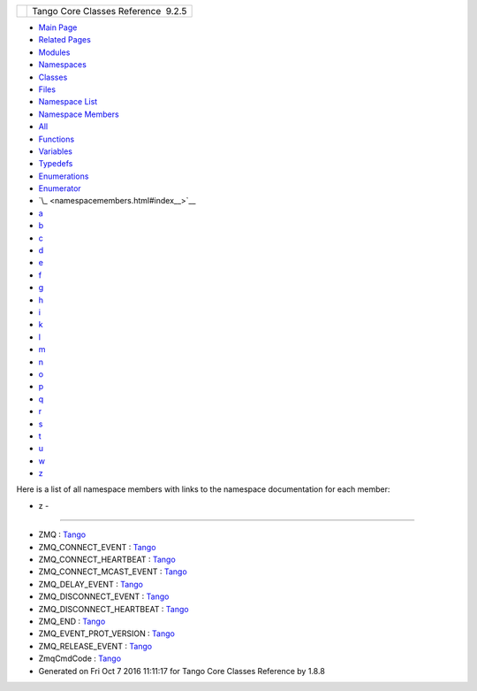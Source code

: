 +----------+---------------------------------------+
| |Logo|   | Tango Core Classes Reference  9.2.5   |
+----------+---------------------------------------+

-  `Main Page <index.html>`__
-  `Related Pages <pages.html>`__
-  `Modules <modules.html>`__
-  `Namespaces <namespaces.html>`__
-  `Classes <annotated.html>`__
-  `Files <files.html>`__

-  `Namespace List <namespaces.html>`__
-  `Namespace Members <namespacemembers.html>`__

-  `All <namespacemembers.html>`__
-  `Functions <namespacemembers_func.html>`__
-  `Variables <namespacemembers_vars.html>`__
-  `Typedefs <namespacemembers_type.html>`__
-  `Enumerations <namespacemembers_enum.html>`__
-  `Enumerator <namespacemembers_eval.html>`__

-  `\_ <namespacemembers.html#index__>`__
-  `a <namespacemembers_a.html#index_a>`__
-  `b <namespacemembers_b.html#index_b>`__
-  `c <namespacemembers_c.html#index_c>`__
-  `d <namespacemembers_d.html#index_d>`__
-  `e <namespacemembers_e.html#index_e>`__
-  `f <namespacemembers_f.html#index_f>`__
-  `g <namespacemembers_g.html#index_g>`__
-  `h <namespacemembers_h.html#index_h>`__
-  `i <namespacemembers_i.html#index_i>`__
-  `k <namespacemembers_k.html#index_k>`__
-  `l <namespacemembers_l.html#index_l>`__
-  `m <namespacemembers_m.html#index_m>`__
-  `n <namespacemembers_n.html#index_n>`__
-  `o <namespacemembers_o.html#index_o>`__
-  `p <namespacemembers_p.html#index_p>`__
-  `q <namespacemembers_q.html#index_q>`__
-  `r <namespacemembers_r.html#index_r>`__
-  `s <namespacemembers_s.html#index_s>`__
-  `t <namespacemembers_t.html#index_t>`__
-  `u <namespacemembers_u.html#index_u>`__
-  `w <namespacemembers_w.html#index_w>`__
-  `z <namespacemembers_z.html#index_z>`__

Here is a list of all namespace members with links to the namespace
documentation for each member:

- z -
~~~~~

-  ZMQ :
   `Tango <de/ddf/namespaceTango.html#a9c408db056c1db3e584ec0a534209bf7a7210a59f6c2bc764861a326add37a04e>`__
-  ZMQ\_CONNECT\_EVENT :
   `Tango <de/ddf/namespaceTango.html#a5dfbc15776e2b782abbcef92e3c2315caa64a44722f54ea80b09805f829fe1374>`__
-  ZMQ\_CONNECT\_HEARTBEAT :
   `Tango <de/ddf/namespaceTango.html#a5dfbc15776e2b782abbcef92e3c2315ca91847a3fe27dc06e3ae4f6d9f0aeb564>`__
-  ZMQ\_CONNECT\_MCAST\_EVENT :
   `Tango <de/ddf/namespaceTango.html#a5dfbc15776e2b782abbcef92e3c2315ca9c222118af31e7af40cff64fee579f51>`__
-  ZMQ\_DELAY\_EVENT :
   `Tango <de/ddf/namespaceTango.html#a5dfbc15776e2b782abbcef92e3c2315caa10332851836fb7f97f58336eea6700a>`__
-  ZMQ\_DISCONNECT\_EVENT :
   `Tango <de/ddf/namespaceTango.html#a5dfbc15776e2b782abbcef92e3c2315caa1d09288e4fc9a02bef713d0fc3a43cf>`__
-  ZMQ\_DISCONNECT\_HEARTBEAT :
   `Tango <de/ddf/namespaceTango.html#a5dfbc15776e2b782abbcef92e3c2315ca1345e280dc07fcd026acd131b2a6c9b1>`__
-  ZMQ\_END :
   `Tango <de/ddf/namespaceTango.html#a5dfbc15776e2b782abbcef92e3c2315caf2b91f9249e4f9a3d75555cbbfae9a63>`__
-  ZMQ\_EVENT\_PROT\_VERSION :
   `Tango <de/ddf/namespaceTango.html#a43f21283b8b61819a1fa7328a2a56ce4>`__
-  ZMQ\_RELEASE\_EVENT :
   `Tango <de/ddf/namespaceTango.html#a5dfbc15776e2b782abbcef92e3c2315ca53912643cf1f41cdcbae03a98924b992>`__
-  ZmqCmdCode :
   `Tango <de/ddf/namespaceTango.html#a5dfbc15776e2b782abbcef92e3c2315c>`__

-  Generated on Fri Oct 7 2016 11:11:17 for Tango Core Classes Reference
   by |doxygen| 1.8.8

.. |Logo| image:: logo.jpg
.. |doxygen| image:: doxygen.png
   :target: http://www.doxygen.org/index.html
